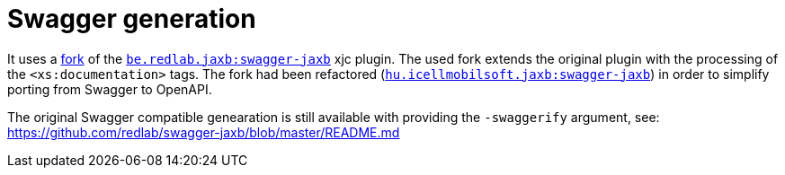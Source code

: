 = Swagger generation

It uses a https://github.com/peneksglazami/swagger-jaxb[fork] of the https://github.com/redlab/swagger-jaxb[`be.redlab.jaxb:swagger-jaxb`] xjc plugin.
The used fork extends the original plugin with the processing of the `<xs:documentation>` tags.
The fork had been refactored  (https://bitbucket.icellmobilsoft.hu/projects/POC/repos/swagger-jaxb/browse[`hu.icellmobilsoft.jaxb:swagger-jaxb`])
in order to simplify porting from Swagger to OpenAPI.

The original Swagger compatible genearation is still available with providing the `-swaggerify` argument, see: https://github.com/redlab/swagger-jaxb/blob/master/README.md